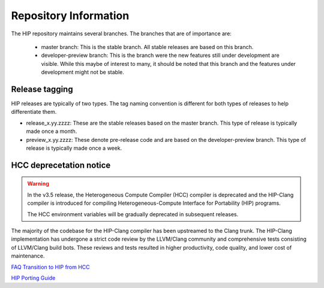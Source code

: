 Repository Information
======================

The HIP repository maintains several branches. The branches that are of importance are:

 * master branch: This is the stable branch. All stable releases are based on
   this branch.
 * developer-preview branch: This is the branch were the new
   features still under development are visible. While this maybe of interest to
   many, it should be noted that this branch and the features under development
   might not be stable.

Release tagging
---------------
HIP releases are typically of two types. The tag naming convention is different for both types of releases to help differentiate them.

* release_x.yy.zzzz: These are the stable releases based on the master branch. This type of release is typically made once a month.
* preview_x.yy.zzzz: These denote pre-release code and are based on the developer-preview branch. This type of release is typically made once a week.

HCC deprecetation notice
------------------------

.. warning::
    In the v3.5 release, the Heterogeneous Compute Compiler (HCC) compiler is
    deprecated and the HIP-Clang compiler is introduced for compiling
    Heterogeneous-Compute Interface for Portability (HIP) programs.

    The HCC environment variables will be gradually deprecated in
    subsequent releases.


The majority of the codebase for the HIP-Clang compiler has been upstreamed to
the Clang trunk. The HIP-Clang implementation has undergone a strict code
review by the LLVM/Clang community and comprehensive tests consisting of
LLVM/Clang build bots. These reviews and tests resulted in higher
productivity, code quality, and lower cost of maintenance.

`FAQ Transition to HIP from HCC <https://rocmdocs.amd.com/en/latest/Programming_Guides/HIP-FAQ.html#hip-faq>`_

`HIP Porting Guide <https://rocmdocs.amd.com/en/latest/Programming_Guides/HIP-porting-guide.html#hip-porting-guide>`_

